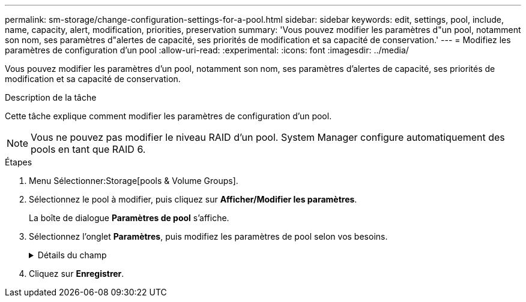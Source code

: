 ---
permalink: sm-storage/change-configuration-settings-for-a-pool.html 
sidebar: sidebar 
keywords: edit, settings, pool, include, name, capacity, alert, modification, priorities, preservation 
summary: 'Vous pouvez modifier les paramètres d"un pool, notamment son nom, ses paramètres d"alertes de capacité, ses priorités de modification et sa capacité de conservation.' 
---
= Modifiez les paramètres de configuration d'un pool
:allow-uri-read: 
:experimental: 
:icons: font
:imagesdir: ../media/


[role="lead"]
Vous pouvez modifier les paramètres d'un pool, notamment son nom, ses paramètres d'alertes de capacité, ses priorités de modification et sa capacité de conservation.

.Description de la tâche
Cette tâche explique comment modifier les paramètres de configuration d'un pool.

[NOTE]
====
Vous ne pouvez pas modifier le niveau RAID d'un pool. System Manager configure automatiquement des pools en tant que RAID 6.

====
.Étapes
. Menu Sélectionner:Storage[pools & Volume Groups].
. Sélectionnez le pool à modifier, puis cliquez sur *Afficher/Modifier les paramètres*.
+
La boîte de dialogue *Paramètres de pool* s'affiche.

. Sélectionnez l'onglet *Paramètres*, puis modifiez les paramètres de pool selon vos besoins.
+
.Détails du champ
[%collapsible]
====
[cols="1a,3a"]
|===
| Réglage | Description 


 a| 
Nom
 a| 
Vous pouvez modifier le nom fourni par l'utilisateur du pool. La spécification d'un nom pour un pool est requise.



 a| 
Alertes de capacité
 a| 
Vous pouvez envoyer des notifications d'alerte lorsque la capacité disponible dans un pool atteint ou dépasse un seuil spécifié. Lorsque les données stockées dans le pool dépassent le seuil spécifié, System Manager envoie un message qui vous permet d'ajouter de l'espace de stockage ou de supprimer des objets inutiles.

Les alertes s'affichent dans la zone Notifications du tableau de bord et peuvent être envoyées par e-mail et par des messages d'interruption SNMP à partir du serveur.

Vous pouvez définir les alertes de capacité suivantes :

** *Alerte critique* -- cette alerte critique vous avertit lorsque la capacité disponible dans le pool atteint ou dépasse le seuil spécifié. Utilisez les commandes de disque pour régler le pourcentage de seuil. Cochez la case pour désactiver cette notification.
** *Alerte précoce* -- cette alerte précoce vous avertit lorsque la capacité libre dans un pool atteint un seuil spécifié. Utilisez les commandes de disque pour régler le pourcentage de seuil. Cochez la case pour désactiver cette notification.




 a| 
Priorités de modification
 a| 
Vous pouvez spécifier les niveaux de priorité des opérations de modification dans un pool par rapport aux performances du système. Une priorité plus élevée pour les opérations de modification dans un pool accélère l'exécution d'une opération, mais peut ralentir les performances d'E/S de l'hôte. Une priorité inférieure entraîne le temps nécessaire aux opérations, mais les performances d'E/S des hôtes sont moins affectées.

Vous pouvez choisir parmi cinq niveaux de priorité : le plus faible, le plus moyen, le plus élevé et le plus élevé. Plus le niveau de priorité est élevé, plus l'impact sur les E/S hôte et les performances du système est important.

** *Priorité de reconstruction critique* -- cette barre de défilement détermine la priorité d'une opération de reconstruction de données lorsque plusieurs pannes de disque entraînent une condition dans laquelle certaines données ne sont pas redondantes et une panne de disque supplémentaire peut entraîner une perte de données.
** *Priorité de reconstruction dégradée* -- cette barre de défilement détermine la priorité de l'opération de reconstruction des données lorsqu'une panne de disque s'est produite, mais les données sont toujours redondantes et une panne de disque supplémentaire n'entraîne pas de perte de données.
** *Priorité d'opération d'arrière-plan* -- cette barre de défilement détermine la priorité des opérations d'arrière-plan du pool qui se produisent alors que le pool est dans un état optimal. Ces opérations incluent l'extension dynamique des volumes (DVE), le format de disponibilité instantanée (IAF) et la migration des données vers un disque remplacé ou ajouté.




 a| 
Capacité de conservation (« réserve de capacité » pour l'baie EF600)
 a| 
*Capacité de préservation* : vous pouvez définir le nombre de disques pour déterminer la capacité réservée sur le pool afin de prendre en charge les pannes de disque potentielles. En cas de panne de disque, la capacité de préservation est utilisée pour conserver les données reconstruites. Les pools utilisent la capacité de conservation lors du processus de reconstruction des données à la place des disques de secours, utilisés dans des groupes de volumes.

Utilisez les commandes de disque pour régler le nombre d'entraînements. En fonction du nombre de lecteurs, la capacité de conservation dans le pool apparaît à côté de la boîte du disque.

Gardez les informations suivantes à l'esprit concernant la capacité de conservation.

** La capacité de conservation étant soustraite de la capacité disponible totale d'un pool, la capacité que vous réservez affecte la capacité disponible pour créer des volumes. Si vous spécifiez 0 pour la capacité de conservation, toute la capacité disponible du pool est utilisée pour la création du volume.
** Si vous réduisez la capacité de conservation, vous augmentez la capacité utilisable pour les volumes de pool.


*Capacité d'optimisation supplémentaire* (baies EF600 uniquement) : lors de la création d'un pool, une capacité d'optimisation recommandée est générée, offrant un équilibre entre capacité disponible et performances, et durée de vie des disques. Vous pouvez ajuster cet équilibre en déplaçant le curseur vers la droite pour de meilleures performances et réduire l'usure, au détriment de l'augmentation de la capacité disponible, ou en le déplaçant vers la gauche pour augmenter la capacité disponible, au détriment de meilleures performances et de l'usure des disques.

Les disques SSD auront une durée de vie plus longue et de meilleures performances d'écriture maximales lorsqu'une partie de leur capacité est non allouée. Pour les disques associés à un pool, la capacité non allouée comprend la capacité de préservation d'un pool, la capacité disponible (non utilisée par les volumes) et une partie de la capacité utilisable définie comme capacité d'optimisation supplémentaire. La capacité d'optimisation supplémentaire assure un niveau minimal de capacité d'optimisation en réduisant la capacité utilisable et, en tant que tel, n'est pas disponible pour la création du volume.

|===
====
. Cliquez sur *Enregistrer*.

